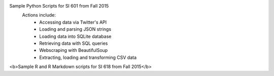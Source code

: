 Sample Python Scripts for SI 601 from Fall 2015
  Actions include:
    - Accessing data via Twitter's API
    - Loading and parsing JSON strings
    - Loading data into SQLite database
    - Retrieving data with SQL queries
    - Webscraping with BeautifulSoup
    - Extracting, loading and transforming CSV data

<b>Sample R and R Markdown scripts for SI 618 from Fall 2015</b>
 
